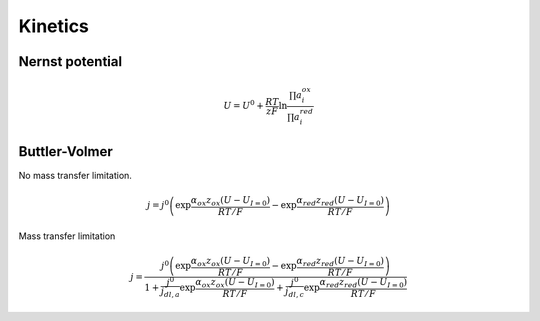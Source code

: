 Kinetics
===========

Nernst potential
------------------

.. math::

   U = U^0 + \frac{RT}{zF} \ln \frac{\prod a_i^{ox}}{\prod a_i^{red}}


Buttler-Volmer
-----------------

No mass transfer limitation.

.. math::

   j = j^0 \left( \exp \frac{\alpha _{ox}z_{ox} (U-U_{I=0})}{RT/F} - \exp \frac{\alpha _{red}z_{red} (U-U_{I=0})}{RT/F} \right)

  
Mass transfer limitation

.. math::

   j = \frac{j^0 \left( \exp \frac{\alpha _{ox}z_{ox} (U-U_{I=0})}{RT/F} - \exp \frac{\alpha _{red}z_{red} (U-U_{I=0})}{RT/F} \right)}
        {1+\frac{j^0}{j_{dl,a}} \exp \frac{\alpha _{ox}z_{ox} (U-U_{I=0})}{RT/F} + \frac{j^0}{j_{dl,c}} \exp \frac{\alpha _{red}z_{red} (U-U_{I=0})}{RT/F}}

